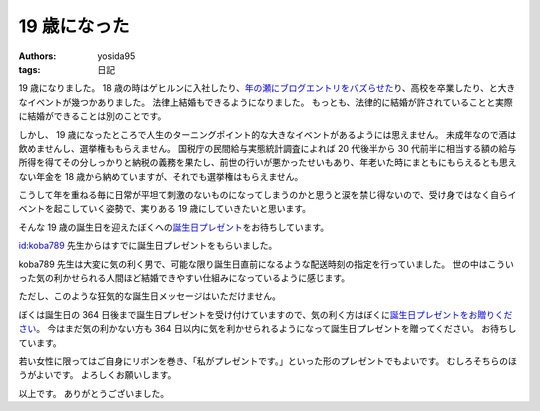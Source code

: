 19 歳になった
=============

:authors: yosida95
:tags: 日記

19 歳になりました。
18 歳の時はゲヒルンに入社したり、\ `年の瀬にブログエントリをバズらせた <{filename}/2013/12/22/000222.rst>`_\ り、高校を卒業したり、と大きなイベントが幾つかありました。
法律上結婚もできるようになりました。
もっとも、法律的に結婚が許されていることと実際に結婚ができることは別のことです。

しかし、 19 歳になったところで人生のターニングポイント的な大きなイベントがあるようには思えません。
未成年なので酒は飲めませんし、選挙権ももらえません。
国税庁の民間給与実態統計調査によれば 20 代後半から 30 代前半に相当する額の給与所得を得てその分しっかりと納税の義務を果たし、前世の行いが悪かったせいもあり、年老いた時にまともにもらえるとも思えない年金を 18 歳から納めていますが、それでも選挙権はもらえません。

こうして年を重ねる毎に日常が平坦て刺激のないものになってしまうのかと思うと涙を禁じ得ないので、受け身ではなく自らイベントを起こしていく姿勢で、実りある 19 歳にしていきたいと思います。

そんな 19 歳の誕生日を迎えたぼくへの\ `誕生日プレゼント <http://amzn.to/yosida95>`__\ をお待ちしています。


`id:koba789 <http://blog.hatena.ne.jp/koba789/>`__ 先生からはすでに誕生日プレゼントをもらいました。
|birthday present 1|

koba789 先生は大変に気の利く男で、可能な限り誕生日直前になるような配送時刻の指定を行っていました。
世の中はこういった気の利かせられる人間ほど結婚できやすい仕組みになっているように感じます。
|birthday present 2|

ただし、このような狂気的な誕生日メッセージはいただけません。
|birthday present 3|

ぼくは誕生日の 364 日後まで誕生日プレゼントを受け付けていますので、気の利く方はぼくに\ `誕生日プレゼントをお贈りください <http://amzn.to/yosida95>`__\ 。
今はまだ気の利かない方も 364 日以内に気を利かせられるようになって誕生日プレゼントを贈ってください。
お待ちしています。

若い女性に限ってはご自身にリボンを巻き、「私がプレゼントです。」といった形のプレゼントでもよいです。
むしろそちらのほうがよいです。
よろしくお願いします。

以上です。
ありがとうございました。

.. |birthday present 1| image:: https://yosida95.com/photos/m5jkB.raw.jpeg
   :width: 100%
.. |birthday present 2| image:: https://yosida95.com/photos/438Oi.raw.jpeg
   :width: 100%
.. |birthday present 3| image:: https://yosida95.com/photos/tckWb.raw.jpeg
   :width: 100%
